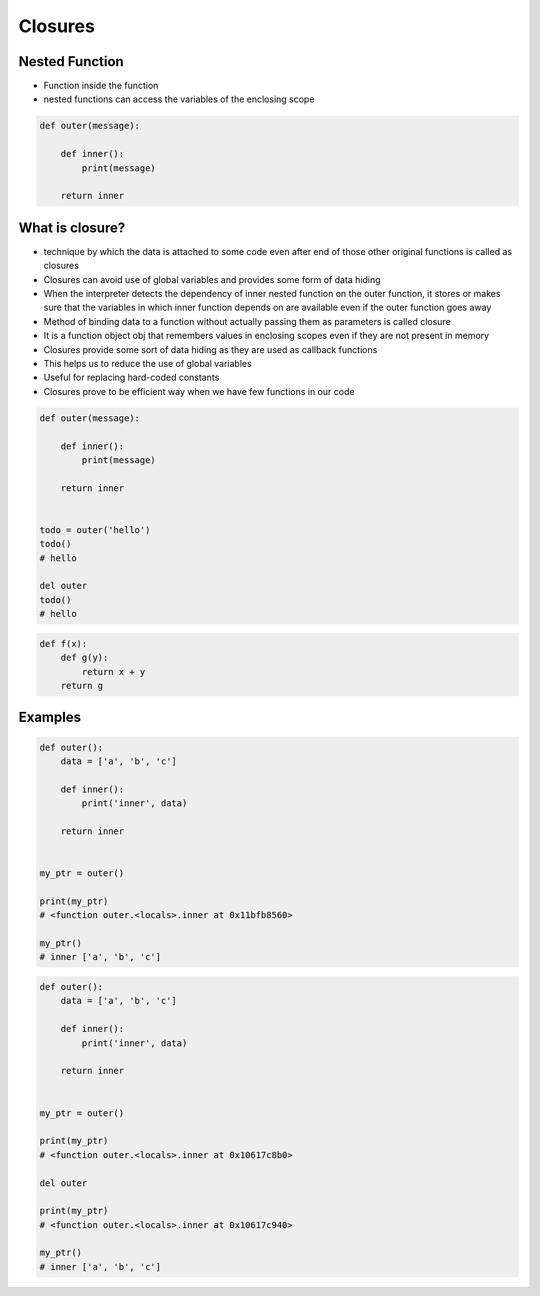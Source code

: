 ********
Closures
********


Nested Function
===============
* Function inside the function
* nested functions can access the variables of the enclosing scope

.. code-block:: python

    def outer(message):

        def inner():
            print(message)

        return inner


What is closure?
================
* technique by which the data is attached to some code even after end of those other original functions is called as closures
* Closures can avoid use of global variables and provides some form of data hiding
* When the interpreter detects the dependency of inner nested function on the outer function, it stores or makes sure that the variables in which inner function depends on are available even if the outer function goes away
* Method of binding data to a function without actually passing them as parameters is called closure
* It is a function object obj that remembers values in enclosing scopes even if they are not present in memory
* Closures provide some sort of data hiding as they are used as callback functions
* This helps us to reduce the use of global variables
* Useful for replacing hard-coded constants
* Closures prove to be efficient way when we have few functions in our code

.. code-block:: python

    def outer(message):

        def inner():
            print(message)

        return inner


    todo = outer('hello')
    todo()
    # hello

    del outer
    todo()
    # hello

.. code-block:: python

    def f(x):
        def g(y):
            return x + y
        return g


Examples
========
.. code-block:: python
    :caption: Functions has access to the outer scope

    data = [1, 2, 3]

    def outer():
        print('inner', data)

    outer()
    # inner [1, 2, 3]

    print('outer', data)
    # outer [1, 2, 3]

.. code-block:: python
    :caption: Variables in functions can shadow outer scope. Outer scope is restored, when function returns

    data = [1,2,3]

    def outer():
        data = ['a', 'b', 'c']
        print('inner', data)

    outer()
    # inner ['a', 'b', 'c']

    print('outer', data)
    # outer [1, 2, 3]

.. code-block:: python
    :caption: Functions can modify outer scope

    data = [1,2,3]

    def outer():
        global data
        data = ['a', 'b', 'c']
        print('inner', data)

    outer()
    # inner ['a', 'b', 'c']

    print('outer', data)
    # outer ['a', 'b', 'c']

.. code-block:: python
    :caption: ``inner`` function (closure) has access to its outer scope, that is ``outer`` function.

    def outer():
        data = ['a', 'b', 'c']

        def inner():
            print('inner', data)

        inner()
        print('outer', data)

    outer()
    # inner ['a', 'b', 'c']
    # outer ['a', 'b', 'c']

.. code-block:: python

    def outer():
        data = ['a', 'b', 'c']

        def inner():
            print('inner', data)

        return inner


    my_ptr = outer()

    print(my_ptr)
    # <function outer.<locals>.inner at 0x11bfb8560>

    my_ptr()
    # inner ['a', 'b', 'c']

.. code-block:: python

    def outer():
        data = ['a', 'b', 'c']

        def inner():
            print('inner', data)

        return inner


    my_ptr = outer()

    print(my_ptr)
    # <function outer.<locals>.inner at 0x10617c8b0>

    del outer

    print(my_ptr)
    # <function outer.<locals>.inner at 0x10617c940>

    my_ptr()
    # inner ['a', 'b', 'c']
